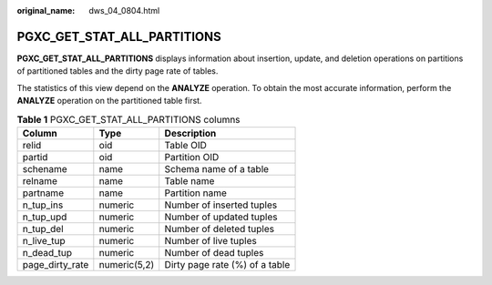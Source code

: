 :original_name: dws_04_0804.html

.. _dws_04_0804:

PGXC_GET_STAT_ALL_PARTITIONS
============================

**PGXC_GET_STAT_ALL_PARTITIONS** displays information about insertion, update, and deletion operations on partitions of partitioned tables and the dirty page rate of tables.

The statistics of this view depend on the **ANALYZE** operation. To obtain the most accurate information, perform the **ANALYZE** operation on the partitioned table first.

.. table:: **Table 1** PGXC_GET_STAT_ALL_PARTITIONS columns

   =============== ============ ==============================
   Column          Type         Description
   =============== ============ ==============================
   relid           oid          Table OID
   partid          oid          Partition OID
   schename        name         Schema name of a table
   relname         name         Table name
   partname        name         Partition name
   n_tup_ins       numeric      Number of inserted tuples
   n_tup_upd       numeric      Number of updated tuples
   n_tup_del       numeric      Number of deleted tuples
   n_live_tup      numeric      Number of live tuples
   n_dead_tup      numeric      Number of dead tuples
   page_dirty_rate numeric(5,2) Dirty page rate (%) of a table
   =============== ============ ==============================
